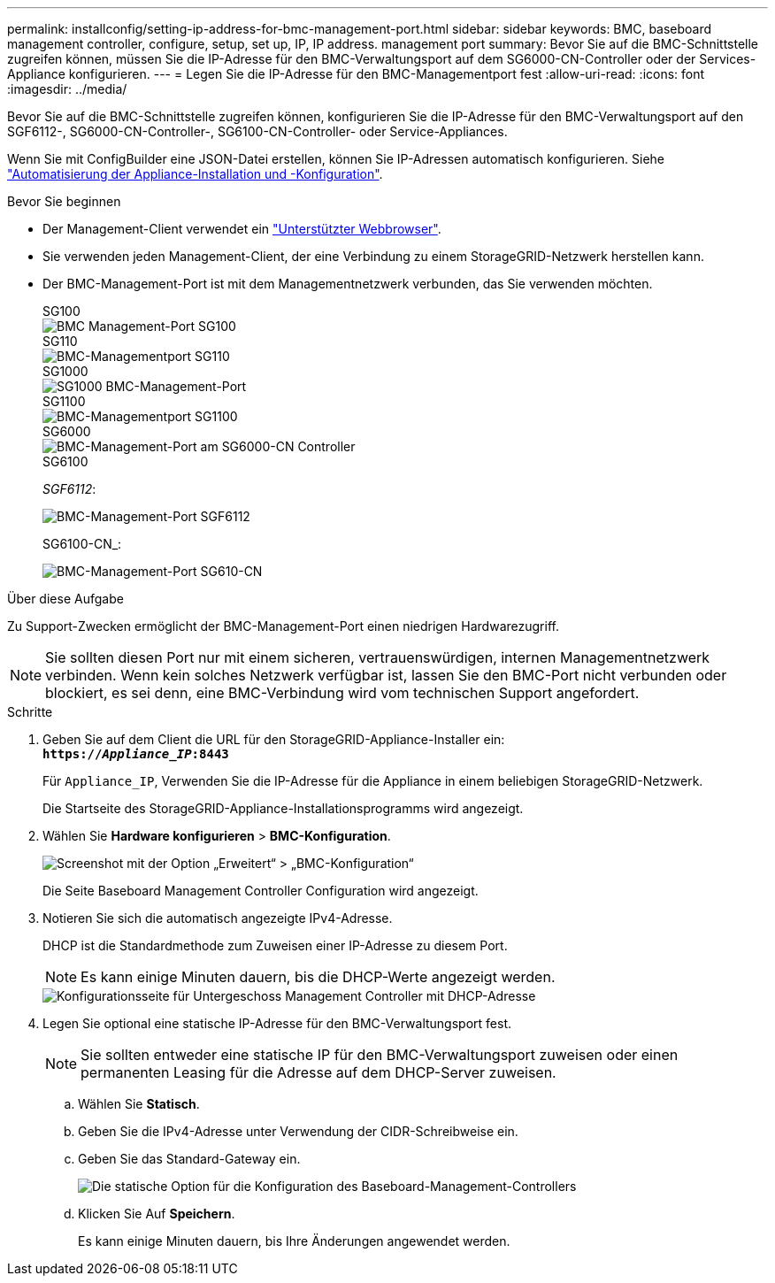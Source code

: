 ---
permalink: installconfig/setting-ip-address-for-bmc-management-port.html 
sidebar: sidebar 
keywords: BMC, baseboard management controller, configure, setup, set up, IP, IP address. management port 
summary: Bevor Sie auf die BMC-Schnittstelle zugreifen können, müssen Sie die IP-Adresse für den BMC-Verwaltungsport auf dem SG6000-CN-Controller oder der Services-Appliance konfigurieren. 
---
= Legen Sie die IP-Adresse für den BMC-Managementport fest
:allow-uri-read: 
:icons: font
:imagesdir: ../media/


[role="lead"]
Bevor Sie auf die BMC-Schnittstelle zugreifen können, konfigurieren Sie die IP-Adresse für den BMC-Verwaltungsport auf den SGF6112-, SG6000-CN-Controller-, SG6100-CN-Controller- oder Service-Appliances.

Wenn Sie mit ConfigBuilder eine JSON-Datei erstellen, können Sie IP-Adressen automatisch konfigurieren. Siehe link:automating-appliance-installation-and-configuration.html["Automatisierung der Appliance-Installation und -Konfiguration"].

.Bevor Sie beginnen
* Der Management-Client verwendet ein https://docs.netapp.com/us-en/storagegrid-118/admin/web-browser-requirements.html["Unterstützter Webbrowser"^].
* Sie verwenden jeden Management-Client, der eine Verbindung zu einem StorageGRID-Netzwerk herstellen kann.
* Der BMC-Management-Port ist mit dem Managementnetzwerk verbunden, das Sie verwenden möchten.
+
[role="tabbed-block"]
====
.SG100
--
image::../media/sg100_bmc_management_port.png[BMC Management-Port SG100]

--
.SG110
--
image::../media/sgf6112_cn_bmc_management_port.png[BMC-Managementport SG110]

--
.SG1000
--
image::../media/sg1000_bmc_management_port.png[SG1000 BMC-Management-Port]

--
.SG1100
--
image::../media/sg1100_bmc_management_port.png[BMC-Managementport SG1100]

--
.SG6000
--
image::../media/sg6000_cn_bmc_management_port.gif[BMC-Management-Port am SG6000-CN Controller]

--
.SG6100
--
_SGF6112_:

image::../media/sgf6112_cn_bmc_management_port.png[BMC-Management-Port SGF6112]

SG6100-CN_:

image::../media/sg6100_cn_bmc_management_port.png[BMC-Management-Port SG610-CN]

--
====


.Über diese Aufgabe
Zu Support-Zwecken ermöglicht der BMC-Management-Port einen niedrigen Hardwarezugriff.


NOTE: Sie sollten diesen Port nur mit einem sicheren, vertrauenswürdigen, internen Managementnetzwerk verbinden. Wenn kein solches Netzwerk verfügbar ist, lassen Sie den BMC-Port nicht verbunden oder blockiert, es sei denn, eine BMC-Verbindung wird vom technischen Support angefordert.

.Schritte
. Geben Sie auf dem Client die URL für den StorageGRID-Appliance-Installer ein: +
`*https://_Appliance_IP_:8443*`
+
Für `Appliance_IP`, Verwenden Sie die IP-Adresse für die Appliance in einem beliebigen StorageGRID-Netzwerk.

+
Die Startseite des StorageGRID-Appliance-Installationsprogramms wird angezeigt.

. Wählen Sie *Hardware konfigurieren* > *BMC-Konfiguration*.
+
image::../media/bmc_configuration_page.gif[Screenshot mit der Option „Erweitert“ > „BMC-Konfiguration“]

+
Die Seite Baseboard Management Controller Configuration wird angezeigt.

. Notieren Sie sich die automatisch angezeigte IPv4-Adresse.
+
DHCP ist die Standardmethode zum Zuweisen einer IP-Adresse zu diesem Port.

+

NOTE: Es kann einige Minuten dauern, bis die DHCP-Werte angezeigt werden.

+
image::../media/bmc_configuration_dhcp_address.gif[Konfigurationsseite für Untergeschoss Management Controller mit DHCP-Adresse]

. Legen Sie optional eine statische IP-Adresse für den BMC-Verwaltungsport fest.
+

NOTE: Sie sollten entweder eine statische IP für den BMC-Verwaltungsport zuweisen oder einen permanenten Leasing für die Adresse auf dem DHCP-Server zuweisen.

+
.. Wählen Sie *Statisch*.
.. Geben Sie die IPv4-Adresse unter Verwendung der CIDR-Schreibweise ein.
.. Geben Sie das Standard-Gateway ein.
+
image::../media/bmc_configuration_static_ip.gif[Die statische Option für die Konfiguration des Baseboard-Management-Controllers]

.. Klicken Sie Auf *Speichern*.
+
Es kann einige Minuten dauern, bis Ihre Änderungen angewendet werden.




